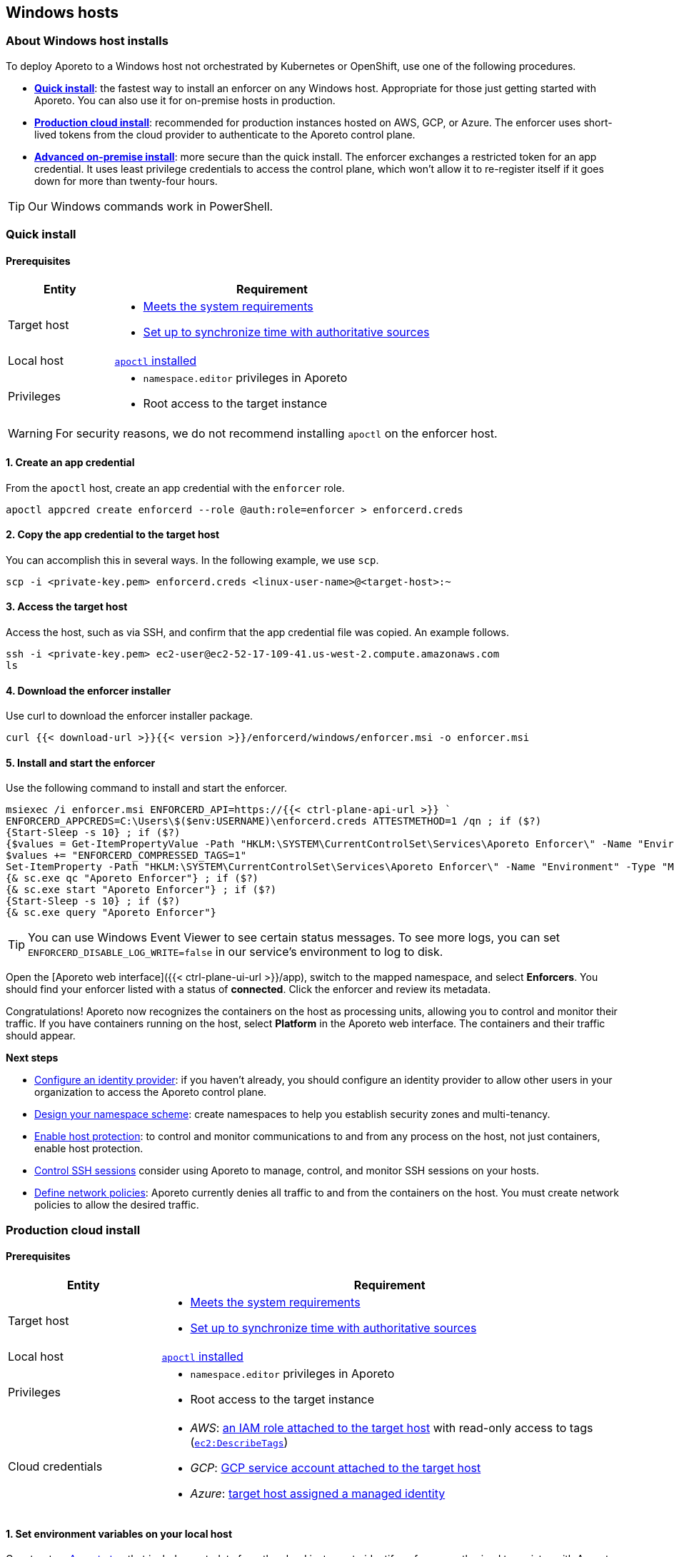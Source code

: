 == Windows hosts

//'''
//
//title: Windows hosts
//type: single
//url: "/3.14/start/enforcer/windows/"
//weight: 40
//menu:
//  3.14:
//    parent: "enforcer"
//    identifier: "windows"
//canonical: https://docs.aporeto.com/saas/start/enforcer/windows/
//
//'''

=== About Windows host installs

To deploy Aporeto to a Windows host not orchestrated by Kubernetes or OpenShift, use one of the following procedures.

* *<<quick-install,Quick install>>*: the fastest way to install an enforcer on any Windows host.
Appropriate for those just getting started with Aporeto.
You can also use it for on-premise hosts in production.
* *<<production-cloud-install,Production cloud install>>*: recommended for production instances hosted on AWS, GCP, or Azure.
The enforcer uses short-lived tokens from the cloud provider to authenticate to the Aporeto control plane.
* *<<advanced-on-premise-install,Advanced on-premise install>>*: more secure than the quick install.
The enforcer exchanges a restricted token for an app credential.
It uses least privilege credentials to access the control plane, which won't allow it to re-register itself if it goes down for more than twenty-four hours.

[TIP]
====
Our Windows commands work in PowerShell.
====

=== Quick install

==== Prerequisites

[cols="1,3a"]
|===
|Entity |Requirement

|Target host 
|
* xref:reqs.adoc[Meets the system requirements]
* https://docs.aws.amazon.com/AWSEC2/latest/UserGuide/set-time.html[Set up to synchronize time with authoritative sources]

|Local host
|xref:../apoctl.adoc[`apoctl` installed]

|Privileges
|
* `namespace.editor` privileges in Aporeto
* Root access to the target instance
|===

WARNING: For security reasons, we do not recommend installing `apoctl` on the enforcer host.

==== 1. Create an app credential

From the `apoctl` host, create an app credential with the `enforcer` role.

[,console]
----
apoctl appcred create enforcerd --role @auth:role=enforcer > enforcerd.creds
----

==== 2. Copy the app credential to the target host

You can accomplish this in several ways.
In the following example, we use `scp`.

[,console]
----
scp -i <private-key.pem> enforcerd.creds <linux-user-name>@<target-host>:~
----

==== 3. Access the target host

Access the host, such as via SSH, and confirm that the app credential file was copied.
An example follows.

[,console]
----
ssh -i <private-key.pem> ec2-user@ec2-52-17-109-41.us-west-2.compute.amazonaws.com
ls
----

==== 4. Download the enforcer installer

Use curl to download the enforcer installer package.

[,powershell]
----
curl {{< download-url >}}{{< version >}}/enforcerd/windows/enforcer.msi -o enforcer.msi
----

==== 5. Install and start the enforcer

Use the following command to install and start the enforcer.

[,powershell]
----
msiexec /i enforcer.msi ENFORCERD_API=https://{{< ctrl-plane-api-url >}} `
ENFORCERD_APPCREDS=C:\Users\$($env:USERNAME)\enforcerd.creds ATTESTMETHOD=1 /qn ; if ($?)
{Start-Sleep -s 10} ; if ($?)
{$values = Get-ItemPropertyValue -Path "HKLM:\SYSTEM\CurrentControlSet\Services\Aporeto Enforcer\" -Name "Environment"
$values += "ENFORCERD_COMPRESSED_TAGS=1"
Set-ItemProperty -Path "HKLM:\SYSTEM\CurrentControlSet\Services\Aporeto Enforcer\" -Name "Environment" -Type "MultiString" -Value $values} ; if ($?)
{& sc.exe qc "Aporeto Enforcer"} ; if ($?)
{& sc.exe start "Aporeto Enforcer"} ; if ($?)
{Start-Sleep -s 10} ; if ($?)
{& sc.exe query "Aporeto Enforcer"}
----

[TIP]
====
You can use Windows Event Viewer to see certain status messages. To see more logs, you can set `ENFORCERD_DISABLE_LOG_WRITE=false` in our service's environment to log to disk.
====

Open the [Aporeto web interface]({{< ctrl-plane-ui-url >}}/app), switch to the mapped namespace, and select **Enforcers**.
You should find your enforcer listed with a status of **connected**.
Click the enforcer and review its metadata.

Congratulations!
Aporeto now recognizes the containers on the host as processing units, allowing you to control and monitor their traffic.
If you have containers running on the host, select **Platform** in the Aporeto web interface.
The containers and their traffic should appear.

**Next steps**

* xref:../../setup/idp/idp.adoc[Configure an identity provider]: if you haven't already, you should configure an identity provider to allow other users in your organization to access the Aporeto control plane.
* xref:../../setup/namespaces.adoc[Design your namespace scheme]: create namespaces to help you establish security zones and multi-tenancy.
* xref:../../secure/secure-hosts/secure-hosts.adoc[Enable host protection]: to control and monitor communications to and from any process on the host, not just containers, enable host protection.
* xref:../../secure/ssh/ssh.adoc[Control SSH sessions] consider using Aporeto to manage, control, and monitor SSH sessions on your hosts.
* xref:../../secure/netpol/netpol.adoc[Define network policies]: Aporeto currently denies all traffic to and from the containers on the host.
You must create network policies to allow the desired traffic.

=== Production cloud install

==== Prerequisites

[cols="1,3a"]
|===
|Entity |Requirement

|Target host
|
* xref:reqs.adoc[Meets the system requirements]
* https://docs.aws.amazon.com/AWSEC2/latest/UserGuide/set-time.html[Set up to synchronize time with authoritative sources]

|Local host
|xref:../apoctl.adoc[`apoctl` installed]

|Privileges
|
* `namespace.editor` privileges in Aporeto
* Root access to the target instance

|Cloud credentials
|
* _AWS_: https://aws.amazon.com/blogs/security/easily-replace-or-attach-an-iam-role-to-an-existing-ec2-instance-by-using-the-ec2-console/[an IAM role attached to the target host] with read-only access to tags (https://docs.aws.amazon.com/AWSEC2/latest/UserGuide/iam-policy-structure.html[`ec2:DescribeTags`])
* _GCP_: https://cloud.google.com/compute/docs/access/create-enable-service-accounts-for-instances[GCP service account attached to the target host]
* _Azure_: https://docs.microsoft.com/en-us/azure/active-directory/managed-identities-azure-resources/qs-configure-portal-windows-vmss[target host assigned a managed identity]
|===

==== 1. Set environment variables on your local host

Construct an xref:../../concepts/key-concepts.adoc#_tags-and-identity[Aporeto tag] that includes metadata from the cloud instance to identify enforcers authorized to register with Aporeto.
The tag must begin with `@auth:` followed by a key-value pair.
Refer to the table below for some common examples.

|===
|Cloud provider | Value                              | Aporeto tag syntax                  |  Aporeto tag example

|AWS            | AWS account ID^1^                    | `@auth:account=<AWS_ACCOUNT_ID>`    | `@auth:account=942613894219`
|GCP            | GCP project ID                     | `@auth:projectid=<GCP_PROJECT_ID>`  | `@auth:projectid=acme-dev`
|Azure          | Microsoft tenant ID^2^ | `@auth:tenantid=<TENANT_ID>`        | `@auth:tenantid=cd629cb5-2826-4126-82fd-3f2df5f5bc7`
|GCP and Azure  | Name of organization               | `@auth:organization=<ORGANIZATION>` | `@auth:organization=acme`
|===

* ^1^You can find your AWS account ID under *My security credentials* in the AWS Management Console.
* ^2^To learn how to find your tenant ID, refer to the https://techcommunity.microsoft.com/t5/Office-365/How-do-you-find-the-tenant-ID/td-p/89018[Microsoft documentation].

On your `apoctl` host, set two environment variables.

* `CLOUD_ID_TAG` containing the Aporeto tag you've constructed to identify authorized enforcers.
* `AWS_IAM_ROLE` (AWS only) containing the name of the IAM role attached to the instance prepended with `@auth:rolename=`.

For example commands, select the tab that corresponds to the cloud provider of the target host.

AWS

[,powershell]
----
$env:CLOUD_ID_TAG="@auth:account=942613894219"
$env:AWS_IAM_ROLE="@auth:rolename=aporeto"
----

GCP

[,powershell]
----
$env:CLOUD_ID_TAG="@auth:projectid=acme-dev"
----

Azure

[,powershell]
----
$env:CLOUD_ID_TAG="@auth:tenantid=cd629cb5-2826-4126-82fd-3f2df5f5bc7"
----

==== 2. Create an API authorization

Create an API authorization that allows the Aporeto enforcer to access the Aporeto control plane.
For the command, select the tab that corresponds to the cloud provider of the target host.

AWS

[,powershell]
----
Set-Content -Path enf-api-auth.yml -Value @"
APIVersion: 0
label: ec2-enforcerd-auth
data:
 apiauthorizationpolicies:
   - authorizedIdentities:
       - '@auth:role=enforcer'
     authorizedNamespace: $($env:APOCTL_NAMESPACE)
     authorizedSubnets: []
     name: Authorize EC2 enforcer to access Aporeto control plane
     propagate: true
     subject:
       - - "@auth:realm=awssecuritytoken"
         - "$($env:AWS_IAM_ROLE)"
         - "$($env:CLOUD_ID_TAG)"
"@ ; if ($?)
{ apoctl api import -f enf-api-auth.yml }
----

GCP

[,powershell]
----
Set-Content -Path enf-api-auth.yml -Value @"
APIVersion: 0
label: gcp-enforcerd-auth
data:
 apiauthorizationpolicies:
   - authorizedIdentities:
       - '@auth:role=enforcer'
     authorizedNamespace: $($env:APOCTL_NAMESPACE)
     authorizedSubnets: []
     name: Authorize GCP enforcer to access Aporeto control plane
     propagate: true
     subject:
       - - "@auth:realm=gcpidentitytoken"
         - "$($env:CLOUD_ID_TAG)"
"@ ; if ($?)
{ apoctl api import -f enf-api-auth.yml }
----

Azure

[,powershell]
----
Set-Content -Path enf-api-auth.yml -Value @"
APIVersion: 0
label: azure-enforcerd-auth
data:
 apiauthorizationpolicies:
   - authorizedIdentities:
       - '@auth:role=enforcer'
     authorizedNamespace: $($env:APOCTL_NAMESPACE)
     authorizedSubnets: []
     name: Authorize Azure enforcer to access Aporeto control plane
     propagate: true
     subject:
       - - "@auth:realm=azureidentitytoken"
         - "$($env:CLOUD_ID_TAG)"
"@ ; if ($?)
{ apoctl api import -f enf-api-auth.yml }
----

==== 3. Create a namespace mapping (optional)

Once an enforcer registers, you cannot change its namespace.
If you don't want the enforcers to register in your current namespace, complete this step to map them into a child instead.
Set the following environment variables.

* `CHILD_NAMESPACE`: the name of the target child namespace.
It may or may not exist.
* `ENFORCER_ID_TAG`: an Aporeto tag that uniquely identifies the enforcer(s) to be mapped.
Note that all enforcers with the designated tag will be mapped.

For example commands, select the tab that corresponds to the cloud provider of the target host.

AWS

[,powershell]
----
$env:CHILD_NAMESPACE="ec2"
$env:ENFORCER_ID_TAG="@cloud:aws:type=ec2"
----

GCP

[,powershell]
----
$env:CHILD_NAMESPACE="central-usa"
$env:ENFORCER_ID_TAG="@cloud:gcp:zone=us-central1-a"
----

Azure

[,powershell]
----
$env:CHILD_NAMESPACE="central-usa"
$env:ENFORCER_ID_TAG="@cloud:azure:location=centralus"
----

If it does not already exist, create the child namespace.

[,powershell]
----
apoctl api create ns -k name $($env:CHILD_NAMESPACE)
----

Create the namespace mapping.
For the command, select the tab that corresponds to the cloud provider of the target host.

AWS

[,powershell]
----
Set-Content -Path ns-map.yml -Value @"
APIVersion: 0
label: ec2-namespace-map
data:
 namespacemappingpolicies:
   - mappedNamespace: $($env:APOCTL_NAMESPACE)/$($env:CHILD_NAMESPACE)
     metadata: []
     name: Map $($env:ENFORCER_ID_TAG) instance to $($env:APOCTL_NAMESPACE)/$($env:CHILD_NAMESPACE) namespace
     subject:
       - - "`$identity=enforcer"
         - "$($env:ENFORCER_ID_TAG)"
"@ ; if ($?)
{ apoctl api import -f ns-map.yml }
----

GCP

[,powershell]
----
Set-Content -Path ns-map.yml -Value @"
APIVersion: 0
label: gcp-namespace-map
data:
 namespacemappingpolicies:
   - mappedNamespace: $($env:APOCTL_NAMESPACE)/$($env:CHILD_NAMESPACE)
     metadata: []
     name: Map $($env:ENFORCER_ID_TAG) instance to $($env:APOCTL_NAMESPACE)/$($env:CHILD_NAMESPACE) namespace
     subject:
       - - "`$identity=enforcer"
         - "$($env:ENFORCER_ID_TAG)"
"@ ; if ($?)
{ apoctl api import -f ns-map.yml }
----

Azure

[,powershell]
----
Set-Content -Path ns-map.yml -Value @"
APIVersion: 0
label: azure-namespace-map
data:
 namespacemappingpolicies:
   - mappedNamespace: $($env:APOCTL_NAMESPACE)/$($env:CHILD_NAMESPACE)
     metadata: []
     name: Map $($env:ENFORCER_ID_TAG) instance to $($env:APOCTL_NAMESPACE)/$($env:CHILD_NAMESPACE) namespace
     subject:
       - - "`$identity=enforcer"
         - "$($env:ENFORCER_ID_TAG)"
"@ ; if ($?)
{ apoctl api import -f ns-map.yml }
----

==== 4. Copy the base namespace

Issue the following command to obtain your base namespace.

[,powershell]
----
echo $($env:APOCTL_NAMESPACE)
----

Copy the value returned.

==== 5. Set an environment variable on the target host

Access your target instance, such as via Microsoft Remote Desktop, and paste the value into an environment variable named `ENFORCERD_NAMESPACE`.
Replace `<paste-value>` in the command below with the value copied from your `apoctl` host in the previous step.

[,powershell]
----
$env:ENFORCERD_NAMESPACE="<paste-value>"
----

==== 6. Download the enforcer installer

Use curl to download the enforcer installer package.

[,powershell]
----
curl {{< download-url >}}{{< version >}}/enforcerd/windows/enforcer.msi -o enforcer.msi
----

==== 7. Install and start the enforcer

Use the following command to install and start the enforcer.

[,powershell]
----
msiexec /i enforcer.msi ENFORCERD_API=https://{{< ctrl-plane-api-url >}} `
ENFORCERD_NAMESPACE=$($env:ENFORCERD_NAMESPACE) ATTESTMETHOD=0 /qn ; if ($?)
{Start-Sleep -s 10} ; if ($?)
{$values = Get-ItemPropertyValue -Path "HKLM:\SYSTEM\CurrentControlSet\Services\Aporeto Enforcer\" -Name "Environment"
$values += "ENFORCERD_COMPRESSED_TAGS=1"
Set-ItemProperty -Path "HKLM:\SYSTEM\CurrentControlSet\Services\Aporeto Enforcer\" -Name "Environment" -Type "MultiString" -Value $values} ; if ($?)
{& sc.exe qc "Aporeto Enforcer"} ; if ($?)
{& sc.exe start "Aporeto Enforcer"} ; if ($?)
{Start-Sleep -s 10} ; if ($?)
{& sc.exe query "Aporeto Enforcer"}
----

[TIP]
====
You can use Windows Event Viewer to see certain status messages. To see more logs, you can set `ENFORCERD_DISABLE_LOG_WRITE=false` in our service's environment to log to disk.
====

Open the [Aporeto web interface]({{< ctrl-plane-ui-url >}}/app), switch to the mapped namespace, and select **Enforcers**.
You should find your enforcer listed with a status of **connected**.
Click the enforcer and review its metadata.

Congratulations!
Aporeto now recognizes the containers on the host as processing units, allowing you to control and monitor their traffic.
If you have containers running on the host, select **Platform** in the Aporeto web interface.
The containers and their traffic should appear.

**Next steps**

* xref:../../setup/idp/idp.adoc[Configure an identity provider]: if you haven't already, you should configure an identity provider to allow other users in your organization to access the Aporeto control plane.
* xref:../../setup/namespaces.adoc[Design your namespace scheme]: create namespaces to help you establish security zones and multi-tenancy.
* xref:../../secure/secure-hosts/secure-hosts.adoc[Enable host protection]: to control and monitor communications to and from any process on the host, not just containers, enable host protection.
* xref:../../secure/ssh/ssh.adoc[Control SSH sessions]: consider using Aporeto to manage, control, and monitor SSH sessions on your hosts.
* xref:../../secure/netpol/netpol.adoc[Define network policies]: Aporeto currently denies all traffic to and from the containers on the host.
You must create network policies to allow the desired traffic.

=== Advanced on-premise install

==== Prerequisites

|===
|Entity |Requirement

|Target host 
|
* xref:reqs.adoc[Meets the system requirements]
* https://docs.aws.amazon.com/AWSEC2/latest/UserGuide/set-time.html[Set up to synchronize time with authoritative sources]

|Local host  
|xref:../apoctl.adoc[`apoctl` installed]

|Privileges
|
* `namespace.editor` privileges in Aporeto
* Root access to the target instance
|===

WARNING: For security reasons, we do not recommend installing `apoctl` on the enforcer host.

==== 1. Create an app credential

From the `apoctl` host, create an app credential with the `enforcer` role.

[,console]
----
apoctl appcred create enforcerd --role @auth:role=enforcer > enforcerd.creds
----

==== 2. Generate a token from the app credential

Use the app credential to generate an enforcer registration token with the desired restrictions.
At a minimum, we recommend restricting the length of its validity and role.
You can also require the enforcer to register in a specified namespace or make its request from a specific subnet.

Syntax

[,powershell]
----
apoctl auth appcred --path enforcerd.creds \
  --restrict-role @auth:role=enforcer \
  --validity <golang-duration> \
  [--restrict-namespace <namespace>] \
  [--restrict-network <cidr>]
----

Fully restricted example

[,powershell]
----
apoctl auth appcred --path enforcerd.creds \
  --restrict-namespace /acme/team-a/dev \
  --restrict-role @auth:role=enforcer \
  --restrict-network 10.0.0.0/8 \
  --validity 10m
----

Minimally restricted example

[,powershell]
----
apoctl auth appcred --path enforcerd.creds \
  --restrict-role @auth:role=enforcer --validity 10m
----

This should return a base64-encoded token.
Copy the value.

==== 3. Store the enforcer token on the target host

Access the target host, such as via a remote desktop client.
Set an environment variable called `TOKEN` containing the value copied in the previous step.

[,powershell]
----
$env:TOKEN="<paste-token-value>"
----

==== 4. Download the enforcer installer

Use curl to download the enforcer installer package.

[,powershell]
----
curl {{< download-url >}}{{< version >}}/enforcerd/windows/enforcer.msi -o enforcer.msi
----

==== 5. Install and start the enforcer

You can configure the enforcer to store its app credential only in memory and not on disk. While more secure, this option requires someone to manually reprovision enforcer with a token following a reboot of the host. You can also configure the enforcer to store its app credential on disk, ensuring that it can reconnect to the Aporeto control plane after a reboot without manual intervention.

* Store app credential on disk
+
[,powershell]
----
msiexec /i enforcer.msi ENFORCERD_API=https://{{< ctrl-plane-api-url >}} `
ENFORCERD_TOKEN=$($env:TOKEN) ATTESTMETHOD=2 /qn ; if ($?)
{Start-Sleep -s 10} ; if ($?)
{$values = Get-ItemPropertyValue -Path "HKLM:\SYSTEM\CurrentControlSet\Services\Aporeto Enforcer\" -Name "Environment"
$values += "ENFORCERD_COMPRESSED_TAGS=1"
$values += "ENFORCERD_PERSIST_CREDENTIALS=true"
Set-ItemProperty -Path "HKLM:\SYSTEM\CurrentControlSet\Services\Aporeto Enforcer\" -Name "Environment" -Type "MultiString" -Value $values} ; if ($?)
{& sc.exe qc "Aporeto Enforcer"} ; if ($?)
{& sc.exe start "Aporeto Enforcer"} ; if ($?)
{Start-Sleep -s 10} ; if ($?)
{& sc.exe query "Aporeto Enforcer"}
----

* Store app credential only in memory
+
[,powershell]
----
msiexec /i enforcer.msi ENFORCERD_API=https://{{< ctrl-plane-api-url >}} `
ENFORCERD_TOKEN=$($env:TOKEN) ATTESTMETHOD=2 /qn ; if ($?)
{Start-Sleep -s 10} ; if ($?)
{$values = Get-ItemPropertyValue -Path "HKLM:\SYSTEM\CurrentControlSet\Services\Aporeto Enforcer\" -Name "Environment"
$values += "ENFORCERD_COMPRESSED_TAGS=1"
Set-ItemProperty -Path "HKLM:\SYSTEM\CurrentControlSet\Services\Aporeto Enforcer\" -Name "Environment" -Type "MultiString" -Value $values} ; if ($?)
{& sc.exe qc "Aporeto Enforcer"} ; if ($?)
{& sc.exe start "Aporeto Enforcer"} ; if ($?)
{Start-Sleep -s 10} ; if ($?)
{& sc.exe query "Aporeto Enforcer"}
----

[TIP]
====
You can use Windows Event Viewer to see certain status messages. To see more logs, you can set `ENFORCERD_DISABLE_LOG_WRITE=false` in our service's environment to log to disk.
====

Open the [Aporeto web interface]({{< ctrl-plane-ui-url >}}/app), switch to the mapped namespace, and select **Enforcers**.
You should find your enforcer listed with a status of **connected**.
Click the enforcer and review its metadata.

Congratulations!
Aporeto now recognizes the containers on the host as processing units, allowing you to control and monitor their traffic.
If you have containers running on the host, select **Platform** in the Aporeto web interface.
The containers and their traffic should appear.

**Next steps**

* xref:../../setup/idp/idp.adoc[Configure an identity provider]: if you haven't already, you should configure an identity provider to allow other users in your organization to access the Aporeto control plane.
* xref:../../setup/namespaces.adoc[Design your namespace scheme]: create namespaces to help you establish security zones and multi-tenancy.
* xref:../../secure/secure-hosts/secure-hosts.adoc[Enable host protection]: to control and monitor communications to and from any process on the host, not just containers, enable host protection.
* xref:../../secure/ssh/ssh.adoc[Control SSH sessions]: consider using Aporeto to manage, control, and monitor SSH sessions on your hosts.
* xref:../../secure/netpol/netpol.adoc[Define network policies]: Aporeto currently denies all traffic to and from the containers on the host.
You must create network policies to allow the desired traffic.
